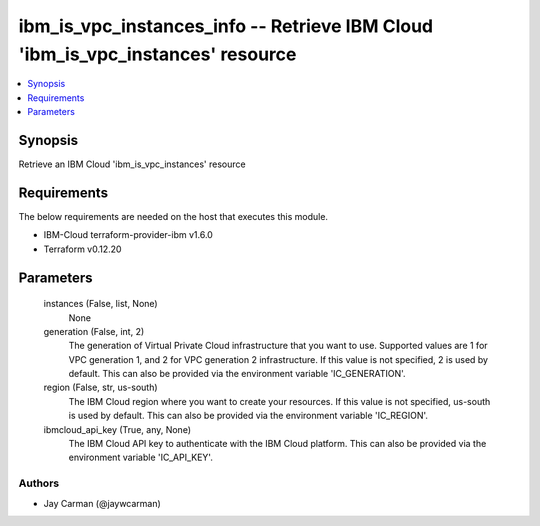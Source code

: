 
ibm_is_vpc_instances_info -- Retrieve IBM Cloud 'ibm_is_vpc_instances' resource
===============================================================================

.. contents::
   :local:
   :depth: 1


Synopsis
--------

Retrieve an IBM Cloud 'ibm_is_vpc_instances' resource



Requirements
------------
The below requirements are needed on the host that executes this module.

- IBM-Cloud terraform-provider-ibm v1.6.0
- Terraform v0.12.20



Parameters
----------

  instances (False, list, None)
    None


  generation (False, int, 2)
    The generation of Virtual Private Cloud infrastructure that you want to use. Supported values are 1 for VPC generation 1, and 2 for VPC generation 2 infrastructure. If this value is not specified, 2 is used by default. This can also be provided via the environment variable 'IC_GENERATION'.


  region (False, str, us-south)
    The IBM Cloud region where you want to create your resources. If this value is not specified, us-south is used by default. This can also be provided via the environment variable 'IC_REGION'.


  ibmcloud_api_key (True, any, None)
    The IBM Cloud API key to authenticate with the IBM Cloud platform. This can also be provided via the environment variable 'IC_API_KEY'.













Authors
~~~~~~~

- Jay Carman (@jaywcarman)

